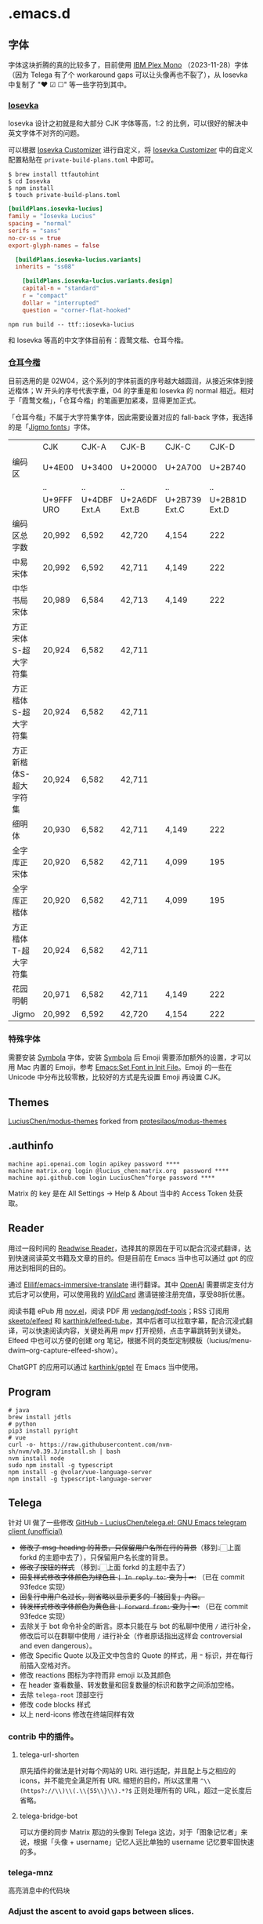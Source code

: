 * .emacs.d
** 字体
字体这块折腾的真的比较多了，目前使用 [[https://github.com/IBM/plex][IBM Plex Mono]] （2023-11-28）字体（因为 Telega 有了个 workaround gaps 可以让头像再也不裂了），从 Iosevka 中复制了 "❤ ☑ ☐" 等一些字符到其中。
*** [[https://github.com/be5invis/Iosevka][Iosevka]]
Iosevka 设计之初就是和大部分 CJK 字体等高，1:2 的比例，可以很好的解决中英文字体不对齐的问题。

可以根据 [[https://typeof.net/Iosevka/customizer][Iosevka Customizer]] 进行自定义，将 [[https://typeof.net/Iosevka/customizer][Iosevka Customizer]] 中的自定义配置粘贴在 =private-build-plans.toml= 中即可。

#+begin_src shell
$ brew install ttfautohint
$ cd Iosevka
$ npm install
$ touch private-build-plans.toml
#+end_src

#+begin_src toml
[buildPlans.iosevka-lucius]
family = "Iosevka Lucius"
spacing = "normal"
serifs = "sans"
no-cv-ss = true
export-glyph-names = false

  [buildPlans.iosevka-lucius.variants]
  inherits = "ss08"

    [buildPlans.iosevka-lucius.variants.design]
    capital-n = "standard"
    r = "compact"
    dollar = "interrupted"
    question = "corner-flat-hooked"
#+end_src

#+begin_src shell
npm run build -- ttf::iosevka-lucius
#+end_src

和 Iosevka 等高的中文字体目前有：霞鹜文楷、仓耳今楷。
*** [[http://tsanger.cn/product?keyword=%E4%BB%8A%E6%A5%B7][仓耳今楷]]
目前选用的是 02W04，这个系列的字体前面的序号越大越圆润，从接近宋体到接近楷体；W 开头的序号代表字重，04 的字重是和 Iosevka 的 normal 相近。相对于「霞鹜文楷」，「仓耳今楷」的笔画更加紧凑，显得更加正式。

「仓耳今楷」不属于大字符集字体，因此需要设置对应的 fall-back 字体，我选择的是「[[https://kamichikoichi.github.io/jigmo/][Jigmo fonts]]」字体。

|---------------------+------------+--------------+---------------+---------------+---------------+---------------+---------------+---------------+---------------+--------|
|                     | CJK        | CJK-A        | CJK-B         | CJK-C         |         CJK-D | CJK-E         | CJK-F         | CJK-G         | CJK-H         | 合计    |
| 编码区               | U+4E00     | U+3400       | U+20000       | U+2A700       |       U+2B740 | U+2B820       | U+2CEB0       | U+30000       | U+31350       |        |
|                     | ..         | ..           | ..            | ..            |            .. | ..            | ..            | ..            | ..            |        |
|                     | U+9FFF URO | U+4DBF Ext.A | U+2A6DF Ext.B | U+2B739 Ext.C | U+2B81D Ext.D | U+2CEA1 Ext.E | U+2EBE0 Ext.F | U+3134A Ext.G | U+323AF Ext.H |        |
|---------------------+------------+--------------+---------------+---------------+---------------+---------------+---------------+---------------+---------------+--------|
| 编码区总字数          | 20,992     | 6,592        | 42,720        | 4,154         |           222 | 5,762         | 7,473         | 4,939         | 4,939         | 97,046 |
| 中易宋体             | 20,992     | 6,592        | 42,711        | 4,149         |           222 | 5,762         | 7,473         |               |               | 87,901 |
| 中华书局宋体          | 20,989     | 6,584        | 42,713        | 4,149         |           222 | 5,762         | 7,473         |               |               | 87,892 |
| 方正宋体S-超大字符集   | 20,924     | 6,582        | 42,711        |               |               |               |               |               |               | 70,217 |
| 方正楷体S-超大字符集   | 20,924     | 6,582        | 42,711        |               |               |               |               |               |               | 70,217 |
| 方正新楷体S-超大字符集 | 20,924     | 6,582        | 42,711        |               |               |               |               |               |               | 70,217 |
| 细明体               | 20,930     | 6,582        | 42,711        | 4,149         |           222 |               |               |               |               | 74,594 |
| 全字库正宋体          | 20,920     | 6,582        | 42,711        | 4,099         |           195 | 1,256         | 1             |               |               | 75,764 |
| 全字库正楷体          | 20,920     | 6,582        | 42,711        | 4,099         |           195 | 1,256         | 1             |               |               | 75,764 |
| 方正楷体T-超大字符集   | 20,924     | 6,582        | 42,711        |               |               |               |               |               |               | 70,217 |
| 花园明朝             | 20,971     | 6,582        | 42,711        | 4,149         |           222 | 5,762         | 7,473         |               |               | 87,870 |
| Jigmo               | 20,992     | 6,592        | 42,720        | 4,154         |           222 | 5,762         | 7,473         | 4,939         | 4,192         | 96,299 |
|---------------------+------------+--------------+---------------+---------------+---------------+---------------+---------------+---------------+---------------+--------|
*** 特殊字体
需要安装 [[https://www.wfonts.com/font/symbola][Symbola]] 字体，安装 [[https://www.wfonts.com/font/symbola][Symbola]] 后 Emoji 需要添加额外的设置，才可以用 Mac 内置的 Emoji，参考 [[http://xahlee.info/emacs/emacs/emacs_list_and_set_font.html][Emacs:Set Font in Init File]]。Emoji 的一些在 Unicode 中分布比较零散，比较好的方式是先设置 Emoji 再设置 CJK。
** Themes
[[https://github.com/LuciusChen/modus-themes][LuciusChen/modus-themes]] forked from [[https://github.com/protesilaos/modus-themes][protesilaos/modus-themes]]
** .authinfo
#+begin_example
machine api.openai.com login apikey password ****
machine matrix.org login @lucius_chen:matrix.org  password ****
machine api.github.com login LuciusChen^forge password ****
#+end_example

Matrix 的 key 是在 All Settings -> Help & About 当中的 Access Token 处获取。
** Reader
用过一段时间的 [[https://read.readwise.io][Readwise Reader]]，选择其的原因在于可以配合沉浸式翻译，达到快速阅读英文书籍及文章的目的。但是目前在 Emacs 当中也可以通过 gpt 的应用达到相同的目的。

通过 [[https://github.com/Elilif/emacs-immersive-translate][Elilif/emacs-immersive-translate]] 进行翻译。其中 [[https://platform.openai.com/][OpenAI]] 需要绑定支付方式后才可以使用，可以使用我的 [[https://bewildcard.com/i/YAOHUA][WildCard]] 邀请链接注册充值，享受88折优惠。

阅读书籍 ePub 用 [[https://depp.brause.cc/nov.el/][nov.el]]，阅读 PDF 用 [[https://github.com/vedang/pdf-tools][vedang/pdf-tools]]；RSS 订阅用 [[https://github.com/skeeto/elfeed][skeeto/elfeed]] 和 [[https://github.com/karthink/elfeed-tube][karthink/elfeed-tube]]，其中后者可以拉取字幕，配合沉浸式翻译，可以快速阅读内容，关键处再用 mpv 打开视频，点击字幕跳转到关键处。Elfeed 中也可以方便的创建 org 笔记，根据不同的类型定制模板（lucius/menu-dwim--org-capture-elfeed-show）。

ChatGPT 的应用可以通过 [[https://github.com/karthink/gptel][karthink/gptel]] 在 Emacs 当中使用。
** Program
#+begin_src shell
# java
brew install jdtls
# python
pip3 install pyright
# vue
curl -o- https://raw.githubusercontent.com/nvm-sh/nvm/v0.39.3/install.sh | bash
nvm install node
sudo npm install -g typescript
npm install -g @volar/vue-language-server
npm install -g typescript-language-server
#+end_src
** Telega
针对 UI 做了一些修改
[[https://github.com/LuciusChen/telega.el][GitHub - LuciusChen/telega.el: GNU Emacs telegram client (unofficial)]]

- +修改了 msg-heading 的背景，只保留用户名所在行的背景+​（移到👆🏻上面 forkd 的主题中去了），只保留用户名长度的背景。
- +修改了按钮的样式+ （移到👆🏻上面 forkd 的主题中去了）
- +回复样式修改字体颜色为绿色且 =| In reply to:= 变为 | ➦:+ （已在 commit 93fedce 实现）
- +回复行中用户名过长，则省略以显示更多的「被回复」内容。+
- +转发样式修改字体颜色为黄色且 ~| Forward from:~ 变为 | ➥:+ （已在 commit 93fedce 实现）
- 去除关于 bot 命令补全的断言。原本只能在与 bot 的私聊中使用 ~/~ 进行补全，修改后可以在群聊中使用 ~/~ 进行补全（作者原话指出这样会 controversial and even dangerous）。
- 修改 Specific Quote 以及正文中包含的 Quote 的样式，用 ~❝~ 标识，并在每行前插入空格对齐。
- 修改 reactions 图标为字符而非 emoji 以及其颜色
- 在 header 查看数量、转发数量和回复数量的标识和数字之间添加空格。
- 去除 ~telega-root~ 顶部空行
- 修改 code blocks 样式
- 以上 nerd-icons 修改在终端同样有效

#+CAPTION: telega_collection
#+ATTR_ORG: :width 600
[[file:assets/telega-collection.png]]

#+CAPTION: telega_reply_username
#+ATTR_ORG: :width 600
[[file:assets/telega_reply_username.png]]
*** contrib 中的插件。
**** telega-url-shorten
原先插件的做法是针对每个网站的 URL 进行适配，并且配上与之相应的 icons，并不能完全满足所有 URL 缩短的目的，所以这里用 =^\\(https?://\\)\\(.\\{55\\}\\).*?$= 正则处理所有的 URL，超过一定长度后省略。
**** telega-bridge-bot
可以方便的同步 Matrix 那边的头像到 Telega 这边，对于「图象记忆者」来说，根据「头像 + username」记忆人远比单独的 username 记忆要牢固快速的多。
#+CAPTION: telega-bridge-bot
#+ATTR_ORG: :width 800
[[file:assets/telega-bridge-bot.png]]
*** telega-mnz
高亮消息中的代码块
*** Adjust the ascent to avoid gaps between slices.

*** Frequent Shortcuts
| =C-u C-c C-k= | 取消回复和附带的文件，不保留所输入文字（用得最多）        |
| =C-c C-k=     | 取消回复和附带的文件，但保留所输入文字（不用 只用上面↑） |

| =C-c  C-a= | 粘贴一切（常用，可覆盖以下两个场景：）                 |
| =C-c  C-v= | 贴 clipboard 里的东西（常用，比如刚截的图在剪贴板里） |
| =C-c  C-f= | 粘媒体文件（偶用）                                    |

| =M-g  m= | 下一个提醒（常用）                 |
| =M-g  r= | 直接跳到最新消息（常用）           |
| =M-g  != | 跳转到最新的 reactions          |
| =M-g ^=  | 跳转到最新的 Pin 消息           |
| =M-g x=  | 编辑消息发送后，回到被编辑消息位置 |

聊天界面

| =r=     | 回复该消息               |
| =C-u r= | 在另一个聊天内回复该消息 |
| =e=     | 编辑该消息               |
| =d=     | 删除该消息               |
| =f=     | forward                  |
| =s=     | save                     |
| =c=     | copy                     |
** Tricks
=C-x C-e= 可以执行 elisp 或者在 Scratch 中开启 =lisp-interaction-mode= 后，在需要执行的函数最后 =C-j= 执行。
*** Working with Frame
| Command | What it does                            |
| =C-x 5 0= | Close current frame                     |
| =C-x 5 1= | Close all frames except the current one |
| =C-x 5 2= | Create a new frame                      |
*** Working with windows
| Command | What it does                             |
| =C-x 0=   | Close current window                     |
| =C-x 1=   | Close all windows except the current one |
| =C-x 2=   | Split current window in two vertically   |
| =C-x 3=   | Split current window in two horizontally |
| =C-x o=   | Switch to other window                   |
